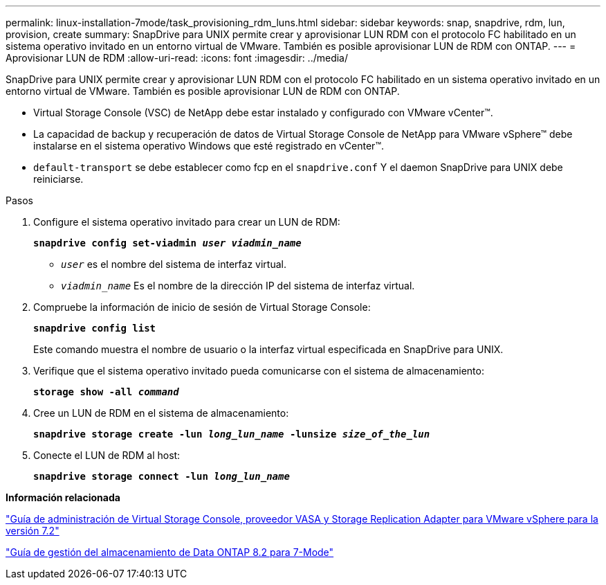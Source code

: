 ---
permalink: linux-installation-7mode/task_provisioning_rdm_luns.html 
sidebar: sidebar 
keywords: snap, snapdrive, rdm, lun, provision, create 
summary: SnapDrive para UNIX permite crear y aprovisionar LUN RDM con el protocolo FC habilitado en un sistema operativo invitado en un entorno virtual de VMware. También es posible aprovisionar LUN de RDM con ONTAP. 
---
= Aprovisionar LUN de RDM
:allow-uri-read: 
:icons: font
:imagesdir: ../media/


[role="lead"]
SnapDrive para UNIX permite crear y aprovisionar LUN RDM con el protocolo FC habilitado en un sistema operativo invitado en un entorno virtual de VMware. También es posible aprovisionar LUN de RDM con ONTAP.

* Virtual Storage Console (VSC) de NetApp debe estar instalado y configurado con VMware vCenter™.
* La capacidad de backup y recuperación de datos de Virtual Storage Console de NetApp para VMware vSphere™ debe instalarse en el sistema operativo Windows que esté registrado en vCenter™.
* `default-transport` se debe establecer como fcp en el `snapdrive.conf` Y el daemon SnapDrive para UNIX debe reiniciarse.


.Pasos
. Configure el sistema operativo invitado para crear un LUN de RDM:
+
`*snapdrive config set-viadmin _user viadmin_name_*`

+
** `_user_` es el nombre del sistema de interfaz virtual.
** `_viadmin_name_` Es el nombre de la dirección IP del sistema de interfaz virtual.


. Compruebe la información de inicio de sesión de Virtual Storage Console:
+
`*snapdrive config list*`

+
Este comando muestra el nombre de usuario o la interfaz virtual especificada en SnapDrive para UNIX.

. Verifique que el sistema operativo invitado pueda comunicarse con el sistema de almacenamiento:
+
`*storage show -all _command_*`

. Cree un LUN de RDM en el sistema de almacenamiento:
+
`*snapdrive storage create -lun _long_lun_name_ -lunsize _size_of_the_lun_*`

. Conecte el LUN de RDM al host:
+
`*snapdrive storage connect -lun _long_lun_name_*`



*Información relacionada*

https://library.netapp.com/ecm/ecm_download_file/ECMLP2843698["Guía de administración de Virtual Storage Console, proveedor VASA y Storage Replication Adapter para VMware vSphere para la versión 7.2"]

https://library.netapp.com/ecm/ecm_download_file/ECMP1368859["Guía de gestión del almacenamiento de Data ONTAP 8.2 para 7-Mode"]
